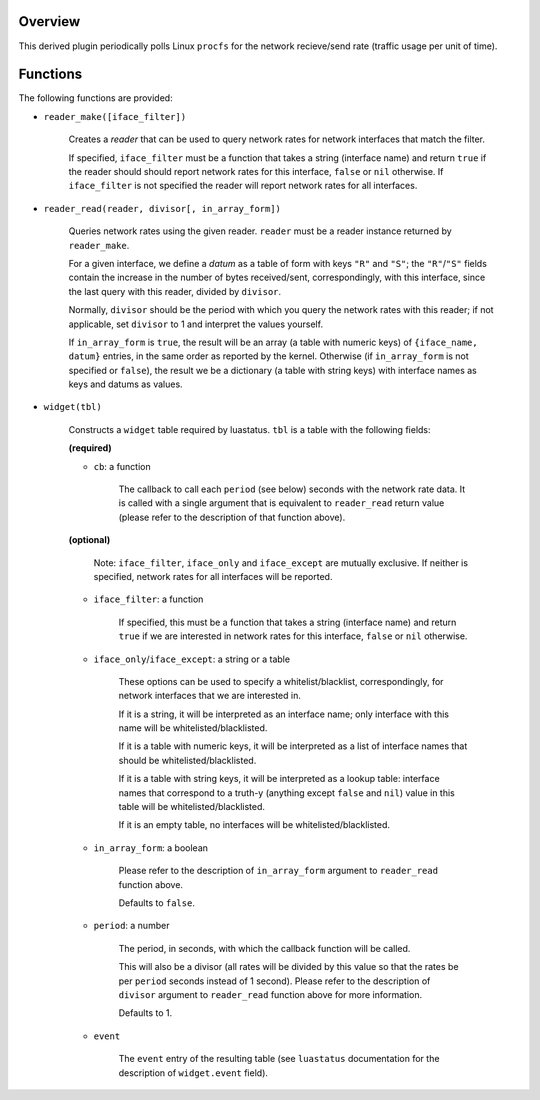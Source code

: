 .. :X-man-page-only: luastatus-plugin-network-rate-linux
.. :X-man-page-only: ###################################
.. :X-man-page-only:
.. :X-man-page-only: ################################################
.. :X-man-page-only: Linux-specific network rate plugin for luastatus
.. :X-man-page-only: ################################################
.. :X-man-page-only:
.. :X-man-page-only: :Copyright: LGPLv3
.. :X-man-page-only: :Manual section: 7

Overview
========
This derived plugin periodically polls Linux ``procfs`` for the network recieve/send rate (traffic
usage per unit of time).

Functions
=========
The following functions are provided:

* ``reader_make([iface_filter])``

    Creates a *reader* that can be used to query network rates for network interfaces that match
    the filter.

    If specified, ``iface_filter`` must be a function that takes a string (interface name) and
    return ``true`` if the reader should should report network rates for this interface,
    ``false`` or ``nil`` otherwise. If ``iface_filter`` is not specified the reader will report
    network rates for all interfaces.

* ``reader_read(reader, divisor[, in_array_form])``

    Queries network rates using the given reader. ``reader`` must be a reader instance returned
    by ``reader_make``.

    For a given interface, we define a *datum* as a table of form with keys ``"R"`` and ``"S"``;
    the ``"R"``/``"S"`` fields contain the increase in the number of bytes received/sent,
    correspondingly, with this interface, since the last query with this reader, divided by
    ``divisor``.

    Normally, ``divisor`` should be the period with which you query the network rates with this
    reader; if not applicable, set ``divisor`` to 1 and interpret the values yourself.

    If ``in_array_form`` is ``true``, the result will be an array (a table with numeric keys) of
    ``{iface_name, datum}`` entries, in the same order as reported by the kernel. Otherwise (if
    ``in_array_form`` is not specified or ``false``), the result we be a dictionary (a table
    with string keys) with interface names as keys and datums as values.

* ``widget(tbl)``

    Constructs a ``widget`` table required by luastatus. ``tbl`` is a table with the following
    fields:

    **(required)**

    - ``cb``: a function

        The callback to call each ``period`` (see below) seconds with the network rate data.
        It is called with a single argument that is equivalent to ``reader_read`` return
        value (please refer to the description of that function above).

    **(optional)**

        Note: ``iface_filter``, ``iface_only`` and ``iface_except`` are mutually exclusive.
        If neither is specified, network rates for all interfaces will be reported.

    - ``iface_filter``: a function

        If specified, this must be a function that takes a string (interface name) and return
        ``true`` if we are interested in network rates for this interface, ``false`` or ``nil``
        otherwise.

    - ``iface_only``/``iface_except``: a string or a table

        These options can be used to specify a whitelist/blacklist, correspondingly, for network
        interfaces that we are interested in.

        If it is a string, it will be interpreted as an interface name; only interface with this
        name will be whitelisted/blacklisted.

        If it is a table with numeric keys, it will be interpreted as a list of interface names
        that should be whitelisted/blacklisted.

        If it is a table with string keys, it will be interpreted as a lookup table:
        interface names that correspond to a truth-y (anything except ``false`` and ``nil``)
        value in this table will be whitelisted/blacklisted.

        If it is an empty table, no interfaces will be whitelisted/blacklisted.

    - ``in_array_form``: a boolean

        Please refer to the description of ``in_array_form`` argument to ``reader_read``
        function above.

        Defaults to ``false``.

    - ``period``: a number

        The period, in seconds, with which the callback function will be called.

        This will also be a divisor (all rates will be divided by this value
        so that the rates be per ``period`` seconds instead of 1 second). Please
        refer to the description of ``divisor`` argument to ``reader_read`` function
        above for more information.

        Defaults to 1.

    - ``event``

        The ``event`` entry of the resulting table (see ``luastatus`` documentation for the
        description of ``widget.event`` field).
